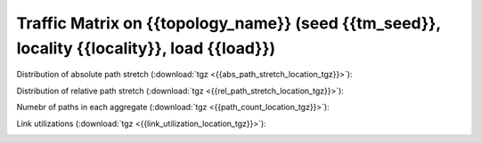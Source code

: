 Traffic Matrix on {{topology_name}} (seed {{tm_seed}}, locality {{locality}}, load {{load}})
------------------------

Distribution of absolute path stretch (:download:`tgz <{{abs_path_stretch_location_tgz}}>`):

.. image:: {{abs_path_stretch_location}}

Distribution of relative path stretch (:download:`tgz <{{rel_path_stretch_location_tgz}}>`):

.. image:: {{rel_path_stretch_location}}

Numebr of paths in each aggregate (:download:`tgz <{{path_count_location_tgz}}>`):

.. image:: {{path_count_location}}

Link utilizations (:download:`tgz <{{link_utilization_location_tgz}}>`):

.. image:: {{link_utilization_location}}

